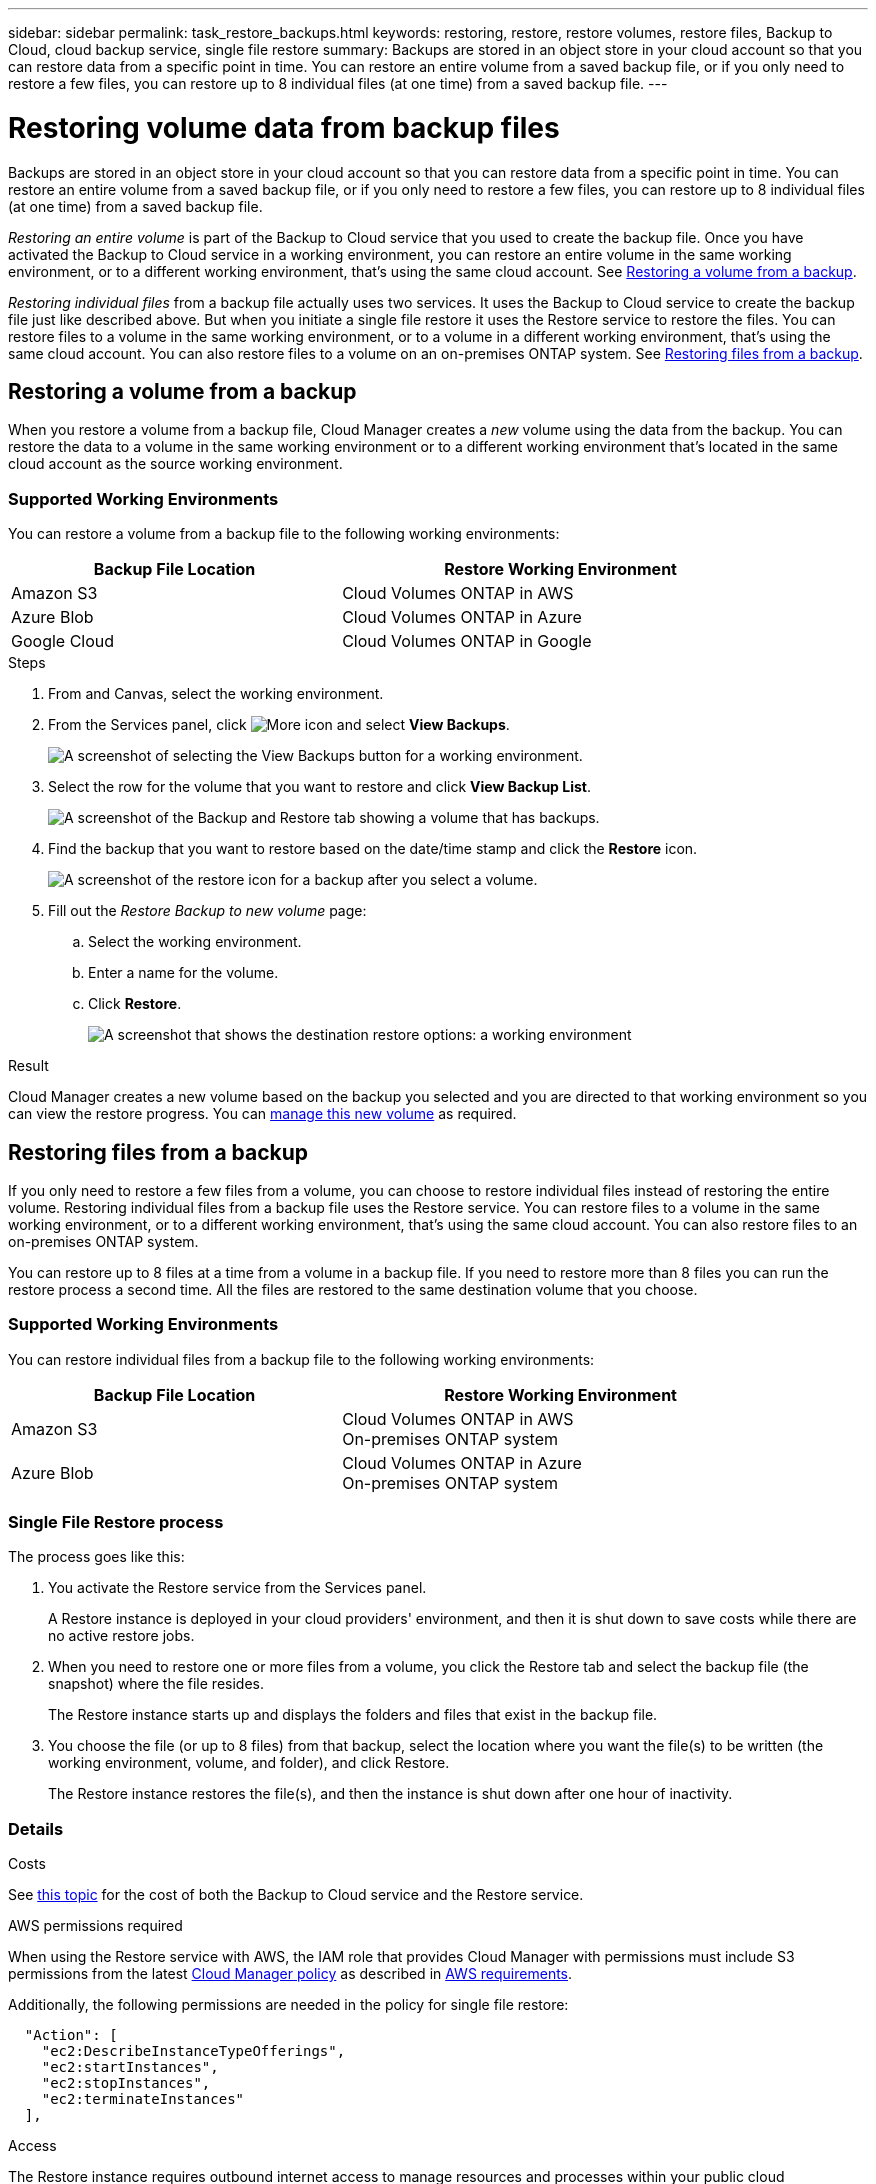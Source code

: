 ---
sidebar: sidebar
permalink: task_restore_backups.html
keywords: restoring, restore, restore volumes, restore files, Backup to Cloud, cloud backup service, single file restore
summary: Backups are stored in an object store in your cloud account so that you can restore data from a specific point in time. You can restore an entire volume from a saved backup file, or if you only need to restore a few files, you can restore up to 8 individual files (at one time) from a saved backup file.
---

= Restoring volume data from backup files
:hardbreaks:
:nofooter:
:icons: font
:linkattrs:
:imagesdir: ./media/

[.lead]
Backups are stored in an object store in your cloud account so that you can restore data from a specific point in time. You can restore an entire volume from a saved backup file, or if you only need to restore a few files, you can restore up to 8 individual files (at one time) from a saved backup file.

_Restoring an entire volume_ is part of the Backup to Cloud service that you used to create the backup file. Once you have activated the Backup to Cloud service in a working environment, you can restore an entire volume in the same working environment, or to a different working environment, that's using the same cloud account. See <<Restoring a volume from a backup,Restoring a volume from a backup>>.

_Restoring individual files_ from a backup file actually uses two services. It uses the Backup to Cloud service to create the backup file just like described above. But when you initiate a single file restore it uses the Restore service to restore the files. You can restore files to a volume in the same working environment, or to a volume in a different working environment, that's using the same cloud account. You can also restore files to a volume on an on-premises ONTAP system. See <<Restoring files from a backup,Restoring files from a backup>>.

== Restoring a volume from a backup

When you restore a volume from a backup file, Cloud Manager creates a _new_ volume using the data from the backup. You can restore the data to a volume in the same working environment or to a different working environment that's located in the same cloud account as the source working environment.

=== Supported Working Environments

You can restore a volume from a backup file to the following working environments:

[cols=2*,options="header",cols="30,40",width="90%"]
|===

| Backup File Location
| Restore Working Environment

| Amazon S3 | Cloud Volumes ONTAP in AWS
| Azure Blob | Cloud Volumes ONTAP in Azure
| Google Cloud | Cloud Volumes ONTAP in Google

|===

.Steps

. From and Canvas, select the working environment.

. From the Services panel, click image:screenshot_gallery_options.gif[More icon] and select *View Backups*.
+
image:screenshot_view_backups_selection.png[A screenshot of selecting the View Backups button for a working environment.]

. Select the row for the volume that you want to restore and click *View Backup List*.
+
image:screenshot_backup_to_s3_volume.gif[A screenshot of the Backup and Restore tab showing a volume that has backups.]

. Find the backup that you want to restore based on the date/time stamp and click the *Restore* icon.
+
image:screenshot_backup_to_s3_restore_icon.gif[A screenshot of the restore icon for a backup after you select a volume.]

. Fill out the _Restore Backup to new volume_ page:
.. Select the working environment.
.. Enter a name for the volume.
.. Click *Restore*.
+
image:screenshot_backup_to_s3_restore_options.gif[A screenshot that shows the destination restore options: a working environment, a volume, and the volume info.]

.Result

Cloud Manager creates a new volume based on the backup you selected and you are directed to that working environment so you can view the restore progress. You can link:task_managing_storage.html#managing-existing-volumes[manage this new volume^] as required.

== Restoring files from a backup

If you only need to restore a few files from a volume, you can choose to restore individual files instead of restoring the entire volume. Restoring individual files from a backup file uses the Restore service. You can restore files to a volume in the same working environment, or to a different working environment, that's using the same cloud account. You can also restore files to an on-premises ONTAP system.

You can restore up to 8 files at a time from a volume in a backup file. If you need to restore more than 8 files you can run the restore process a second time. All the files are restored to the same destination volume that you choose.

=== Supported Working Environments

You can restore individual files from a backup file to the following working environments:

[cols=2*,options="header",cols="30,40",width="90%"]
|===

| Backup File Location
| Restore Working Environment

| Amazon S3 | Cloud Volumes ONTAP in AWS
 On-premises ONTAP system
| Azure Blob | Cloud Volumes ONTAP in Azure
On-premises ONTAP system

|===

=== Single File Restore process

The process goes like this:

. You activate the Restore service from the Services panel.
+
A Restore instance is deployed in your cloud providers' environment, and then it is shut down to save costs while there are no active restore jobs.

. When you need to restore one or more files from a volume, you click the Restore tab and select the backup file (the snapshot) where the file resides.
+
The Restore instance starts up and displays the folders and files that exist in the backup file.

. You choose the file (or up to 8 files) from that backup, select the location where you want the file(s) to be written (the working environment, volume, and folder), and click Restore.
+
The Restore instance restores the file(s), and then the instance is shut down after one hour of inactivity.

=== Details

.Costs

See link:concept_backup_to_cloud.html#cost[this topic^] for the cost of both the Backup to Cloud service and the Restore service.

.AWS permissions required

When using the Restore service with AWS, the IAM role that provides Cloud Manager with permissions must include S3 permissions from the latest https://mysupport.netapp.com/site/info/cloud-manager-policies[Cloud Manager policy^] as described in link:task_backup_to_s3.html#requirements[AWS requirements^].

Additionally, the following permissions are needed in the policy for single file restore:

[source,json]
  "Action": [
    "ec2:DescribeInstanceTypeOfferings",
    "ec2:startInstances",
    "ec2:stopInstances",
    "ec2:terminateInstances"
  ],

.Access

The Restore instance requires outbound internet access to manage resources and processes within your public cloud environment.

=== Activating the Restore service

This is a one-time operation per working environment to create the Restore instance.

NOTE: The Backup to Cloud service must already be activated for this working environment.

.Steps

. From and Canvas, select the working environment.

. Click the *Activate* button for the Restore service.
+
image:screenshot_restore_activate_button.png[A screenshot of the Activate button to enable the single file restore functionality.]

A Restore instance is deployed in your cloud providers' environment, and then it is shut down. The instance is stopped to save you money so that you incur costs only when the Restore instance is active.

=== Restoring a single file from a backup file

Follow these steps to restore up to 8 files from a volume backup to a new volume. This functionality uses Live Browsing so that you can view the current list of directories and files within the backup file.

Note that the wording in the UI calls each backup file a "snapshot" because backup files are created using NetApp Snapshot technology.

The following video shows a quick walkthrough of restoring a single file:

video::ROAY6gPL9N0[youtube, width=848, height=480]

NOTE: The ONTAP version must be 9.6 or greater in your source and destination ONTAP systems.

.Steps

. Click the *Restore* tab.
+
The Restore Dashboard appears.
+
image:screenshot_restore_inventory_page.png[A screenshot of the Restore inventory page that shows all restore operations that have completed. It also shows the Restore Files button.]

. Click the *Restore Files* button.

. In the _Select Source_ page, select the *Working Environment*, the *Volume*, and the *Snapshot* that has the date/time stamp from which you want to restore files.
+
image:screenshot_restore_select_source.png[A screenshot of selecting the volume and snapshot for the files you want to restore.]

. Click *Continue* and the Restore instance is started. After a few minutes the Restore instance displays the list of folders and files from the volume snapshot.
+
image:screenshot_restore_select_files.png[A screenshot of the Select Files page so you can navigate to the files you want to restore.]

. In the _Select Files_ page, select the file or files that you want to restore and click *Continue*.
* You can click the search icon and enter the name of the file to navigate directly to the file.
* You can click the file name if you see it.
* You can navigate down levels in folders using the  image:button_subfolder.png[] button at the end of the row to find the file.
+
As you select files they are added to the left side of the page so you can see the files that you have already chosen. You can remove a file from this list if needed by clicking the *x* next to the file name.

. In the _Select Destination_ page, select the *Working Environment*.
+
image:screenshot_restore_select_work_env.png[A screenshot of selecting the destination working environment for the files you want to restore.]
+
If you select an on-premises cluster and you haven't already configured the cluster connection to the object storage, you are prompted for additional information:
+
* When restoring from Amazon S3, enter IPspace in the ONTAP cluster where the destination volumes reside, and the AWS Access Key and Secret Key needed to access the backup file.
* When restoring from Azure Blob, enter the IPspace in the ONTAP cluster where the destination volumes reside.

. Then select the *Volume* and the *Folder* where you want to restore the files.
+
image:screenshot_restore_select_dest.png[A screenshot of selecting the volume and folder for the files you want to restore.]
+
You have a few options for the location when restoring files.

+
* When you have chosen *Select Target Folder*, as shown above:
+
** You can select any folder.
** You can hover over a folder and click image:button_subfolder.png[] at the end of the row to drill down into subfolders, and then select a folder.

+
* If you have selected the same Working Environment and Volume as the source file (as identified by the image:button_source.png[] icon), you can select *Maintain Source Folder Path* to restore the file, or all files, to the same folder where they existed in the source structure. All the same folders and sub-folders must exist; folders are not created.

. Click *Restore* and you are returned to the Restore Dashboard so you can see the progress of the restore operation.

The Restore instance is shut down after a certain period of inactivity.
